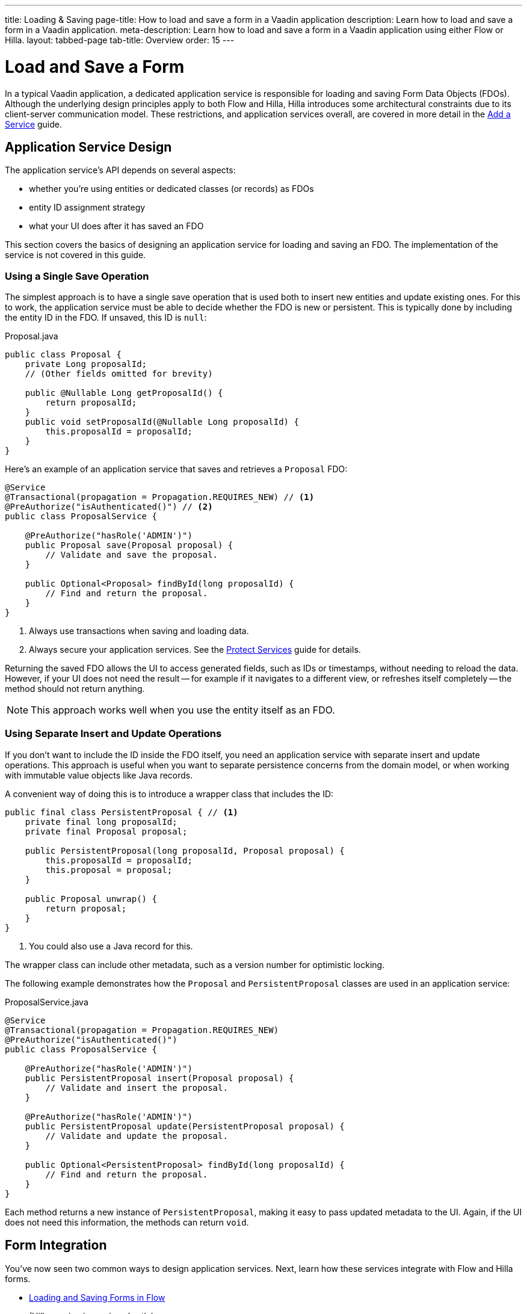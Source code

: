---
title: Loading & Saving
page-title: How to load and save a form in a Vaadin application
description: Learn how to load and save a form in a Vaadin application.
meta-description: Learn how to load and save a form in a Vaadin application using either Flow or Hilla.
layout: tabbed-page
tab-title: Overview
order: 15
---

= Load and Save a Form
:toclevels: 2

In a typical Vaadin application, a dedicated application service is responsible for loading and saving Form Data Objects (FDOs). Although the underlying design principles apply to both Flow and Hilla, Hilla introduces some architectural constraints due to its client-server communication model. These restrictions, and application services overall, are covered in more detail in the <<../../../business-logic/add-service#,Add a Service>> guide.


// TODO When written, add links to the Persistence guides where appropriate.


== Application Service Design

The application service's API depends on several aspects:

* whether you're using entities or dedicated classes (or records) as FDOs
* entity ID assignment strategy
* what your UI does after it has saved an FDO

This section covers the basics of designing an application service for loading and saving an FDO. The implementation of the service is not covered in this guide.


=== Using a Single Save Operation

The simplest approach is to have a single save operation that is used both to insert new entities and update existing ones. For this to work, the application service must be able to decide whether the FDO is new or persistent. This is typically done by including the entity ID in the FDO. If unsaved, this ID is `null`:

.Proposal.java
[source,java]
----
public class Proposal {
    private Long proposalId;
    // (Other fields omitted for brevity)

    public @Nullable Long getProposalId() {
        return proposalId;
    }
    public void setProposalId(@Nullable Long proposalId) {
        this.proposalId = proposalId;
    }
}
----

Here's an example of an application service that saves and retrieves a `Proposal` FDO:

[source,java]
----
@Service
@Transactional(propagation = Propagation.REQUIRES_NEW) // <1>
@PreAuthorize("isAuthenticated()") // <2>
public class ProposalService {

    @PreAuthorize("hasRole('ADMIN')")
    public Proposal save(Proposal proposal) {
        // Validate and save the proposal.
    }

    public Optional<Proposal> findById(long proposalId) {
        // Find and return the proposal.
    }
}
----
<1> Always use transactions when saving and loading data.
<2> Always secure your application services. See the <<{articles}/building-apps/security/protect-services#,Protect Services>> guide for details.

Returning the saved FDO allows the UI to access generated fields, such as IDs or timestamps, without needing to reload the data. However, if your UI does not need the result -- for example if it navigates to a different view, or refreshes itself completely -- the method should not return anything.

[NOTE]
This approach works well when you use the entity itself as an FDO.


=== Using Separate Insert and Update Operations

If you don't want to include the ID inside the FDO itself, you need an application service with separate insert and update operations. This approach is useful when you want to separate persistence concerns from the domain model, or when working with immutable value objects like Java records.

A convenient way of doing this is to introduce a wrapper class that includes the ID:

[source,java]
----
public final class PersistentProposal { // <1>
    private final long proposalId;
    private final Proposal proposal;

    public PersistentProposal(long proposalId, Proposal proposal) {
        this.proposalId = proposalId;
        this.proposal = proposal;
    }

    public Proposal unwrap() {
        return proposal;
    }
}
----
<1> You could also use a Java record for this.

The wrapper class can include other metadata, such as a version number for optimistic locking.

The following example demonstrates how the `Proposal` and `PersistentProposal` classes are used in an application service:

.ProposalService.java
[source,java]
----
@Service
@Transactional(propagation = Propagation.REQUIRES_NEW)
@PreAuthorize("isAuthenticated()")
public class ProposalService {

    @PreAuthorize("hasRole('ADMIN')")
    public PersistentProposal insert(Proposal proposal) {
        // Validate and insert the proposal.
    }

    @PreAuthorize("hasRole('ADMIN')")
    public PersistentProposal update(PersistentProposal proposal) {
        // Validate and update the proposal.
    }

    public Optional<PersistentProposal> findById(long proposalId) {
        // Find and return the proposal.
    }
}
----

Each method returns a new instance of `PersistentProposal`, making it easy to pass updated metadata to the UI. Again, if the UI does not need this information, the methods can return `void`.


== Form Integration

You've now seen two common ways to design application services. Next, learn how these services integrate with Flow and Hilla forms.

* <<flow#,Loading and Saving Forms in Flow>>
* (Hilla version is coming shortly)

